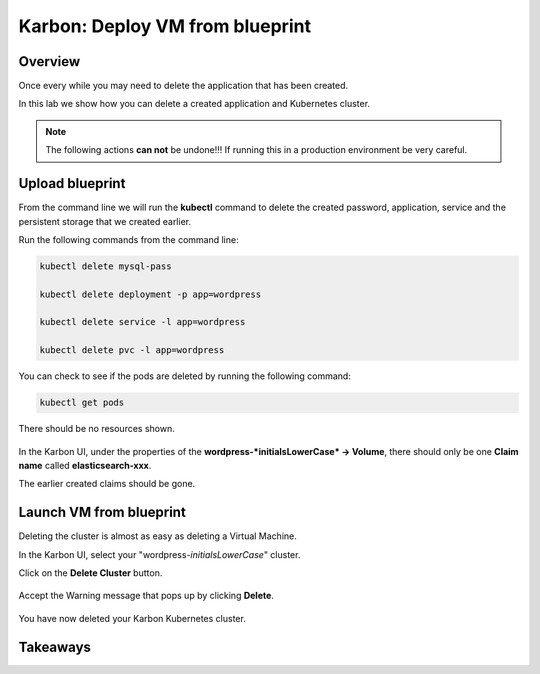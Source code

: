 .. _karbon_delete_application:

-----------------------------
Karbon: Deploy VM from blueprint
-----------------------------

Overview
++++++++

Once every while you may need to delete the application that has been created.

In this lab we show how you can delete a created application and Kubernetes cluster.

.. note::

  The following actions **can not** be undone!!! If running this in a production environment be very careful.

Upload blueprint
+++++++++++++++++++++++

From the command line we will run the **kubectl** command to delete the created password, application, service and the persistent storage that we created earlier.

Run the following commands from the command line:

.. code-block:: bash
  :name: Delete_app

  kubectl delete mysql-pass

  kubectl delete deployment -p app=wordpress

  kubectl delete service -l app=wordpress

  kubectl delete pvc -l app=wordpress

You can check to see if the pods are deleted by running the following command:

.. code-block:: bash

  kubectl get pods

There should be no resources shown.

.. figure:: images/karbon_delete_application_1.png

In the Karbon UI, under the properties of the **wordpress-*initialsLowerCase* -> Volume**, there should only be one **Claim name** called **elasticsearch-xxx**.

The earlier created claims should be gone.

.. figure:: images/karbon_delete_application_2.png

Launch VM from blueprint
++++++++++++++++++++++++++++++

Deleting the cluster is almost as easy as deleting a Virtual Machine.

In the Karbon UI, select your "wordpress-*initialsLowerCase*" cluster.

Click on the **Delete Cluster** button.

.. figure:: images/karbon_delete_application_3.png

Accept the Warning message that pops up by clicking **Delete**.

.. figure:: images/karbon_delete_application_4.png

You have now deleted your Karbon Kubernetes cluster.

Takeaways
+++++++++

